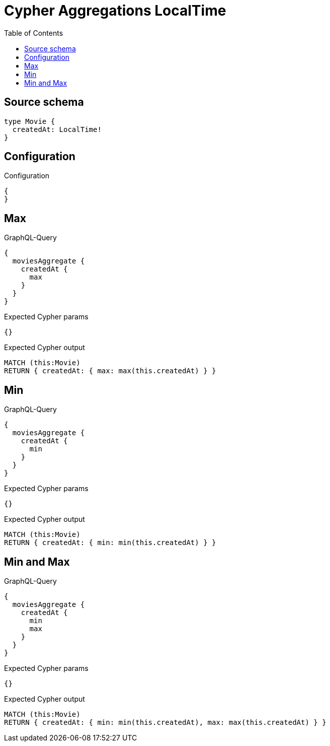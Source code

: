 :toc:

= Cypher Aggregations LocalTime

== Source schema

[source,graphql,schema=true]
----
type Movie {
  createdAt: LocalTime!
}
----

== Configuration

.Configuration
[source,json,schema-config=true]
----
{
}
----
== Max

.GraphQL-Query
[source,graphql]
----
{
  moviesAggregate {
    createdAt {
      max
    }
  }
}
----

.Expected Cypher params
[source,json]
----
{}
----

.Expected Cypher output
[source,cypher]
----
MATCH (this:Movie)
RETURN { createdAt: { max: max(this.createdAt) } }
----

== Min

.GraphQL-Query
[source,graphql]
----
{
  moviesAggregate {
    createdAt {
      min
    }
  }
}
----

.Expected Cypher params
[source,json]
----
{}
----

.Expected Cypher output
[source,cypher]
----
MATCH (this:Movie)
RETURN { createdAt: { min: min(this.createdAt) } }
----

== Min and Max

.GraphQL-Query
[source,graphql]
----
{
  moviesAggregate {
    createdAt {
      min
      max
    }
  }
}
----

.Expected Cypher params
[source,json]
----
{}
----

.Expected Cypher output
[source,cypher]
----
MATCH (this:Movie)
RETURN { createdAt: { min: min(this.createdAt), max: max(this.createdAt) } }
----

